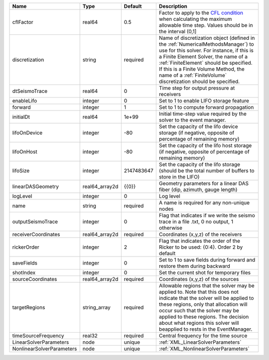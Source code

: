 

========================= ============== ========== ======================================================================================================================================================================================================================================================================================================================== 
Name                      Type           Default    Description                                                                                                                                                                                                                                                                                                              
========================= ============== ========== ======================================================================================================================================================================================================================================================================================================================== 
cflFactor                 real64         0.5        Factor to apply to the `CFL condition <http://en.wikipedia.org/wiki/Courant-Friedrichs-Lewy_condition>`_ when calculating the maximum allowable time step. Values should be in the interval (0,1]                                                                                                                        
discretization            string         required   Name of discretization object (defined in the :ref:`NumericalMethodsManager`) to use for this solver. For instance, if this is a Finite Element Solver, the name of a :ref:`FiniteElement` should be specified. If this is a Finite Volume Method, the name of a :ref:`FiniteVolume` discretization should be specified. 
dtSeismoTrace             real64         0          Time step for output pressure at receivers                                                                                                                                                                                                                                                                               
enableLifo                integer        0          Set to 1 to enable LIFO storage feature                                                                                                                                                                                                                                                                                  
forward                   integer        1          Set to 1 to compute forward propagation                                                                                                                                                                                                                                                                                  
initialDt                 real64         1e+99      Initial time-step value required by the solver to the event manager.                                                                                                                                                                                                                                                     
lifoOnDevice              integer        -80        Set the capacity of the lifo device storage (if negative, opposite of percentage of remaining memory)                                                                                                                                                                                                                    
lifoOnHost                integer        -80        Set the capacity of the lifo host storage (if negative, opposite of percentage of remaining memory)                                                                                                                                                                                                                      
lifoSize                  integer        2147483647 Set the capacity of the lifo storage (should be the total number of buffers to store in the LIFO)                                                                                                                                                                                                                        
linearDASGeometry         real64_array2d {{0}}      Geometry parameters for a linear DAS fiber (dip, azimuth, gauge length)                                                                                                                                                                                                                                                  
logLevel                  integer        0          Log level                                                                                                                                                                                                                                                                                                                
name                      string         required   A name is required for any non-unique nodes                                                                                                                                                                                                                                                                              
outputSeismoTrace         integer        0          Flag that indicates if we write the seismo trace in a file .txt, 0 no output, 1 otherwise                                                                                                                                                                                                                                
receiverCoordinates       real64_array2d required   Coordinates (x,y,z) of the receivers                                                                                                                                                                                                                                                                                     
rickerOrder               integer        2          Flag that indicates the order of the Ricker to be used: {0:4}. Order 2 by default                                                                                                                                                                                                                                        
saveFields                integer        0          Set to 1 to save fields during forward and restore them during backward                                                                                                                                                                                                                                                  
shotIndex                 integer        0          Set the current shot for temporary files                                                                                                                                                                                                                                                                                 
sourceCoordinates         real64_array2d required   Coordinates (x,y,z) of the sources                                                                                                                                                                                                                                                                                       
targetRegions             string_array   required   Allowable regions that the solver may be applied to. Note that this does not indicate that the solver will be applied to these regions, only that allocation will occur such that the solver may be applied to these regions. The decision about what regions this solver will beapplied to rests in the EventManager.   
timeSourceFrequency       real32         required   Central frequency for the time source                                                                                                                                                                                                                                                                                    
LinearSolverParameters    node           unique     :ref:`XML_LinearSolverParameters`                                                                                                                                                                                                                                                                                        
NonlinearSolverParameters node           unique     :ref:`XML_NonlinearSolverParameters`                                                                                                                                                                                                                                                                                     
========================= ============== ========== ======================================================================================================================================================================================================================================================================================================================== 


